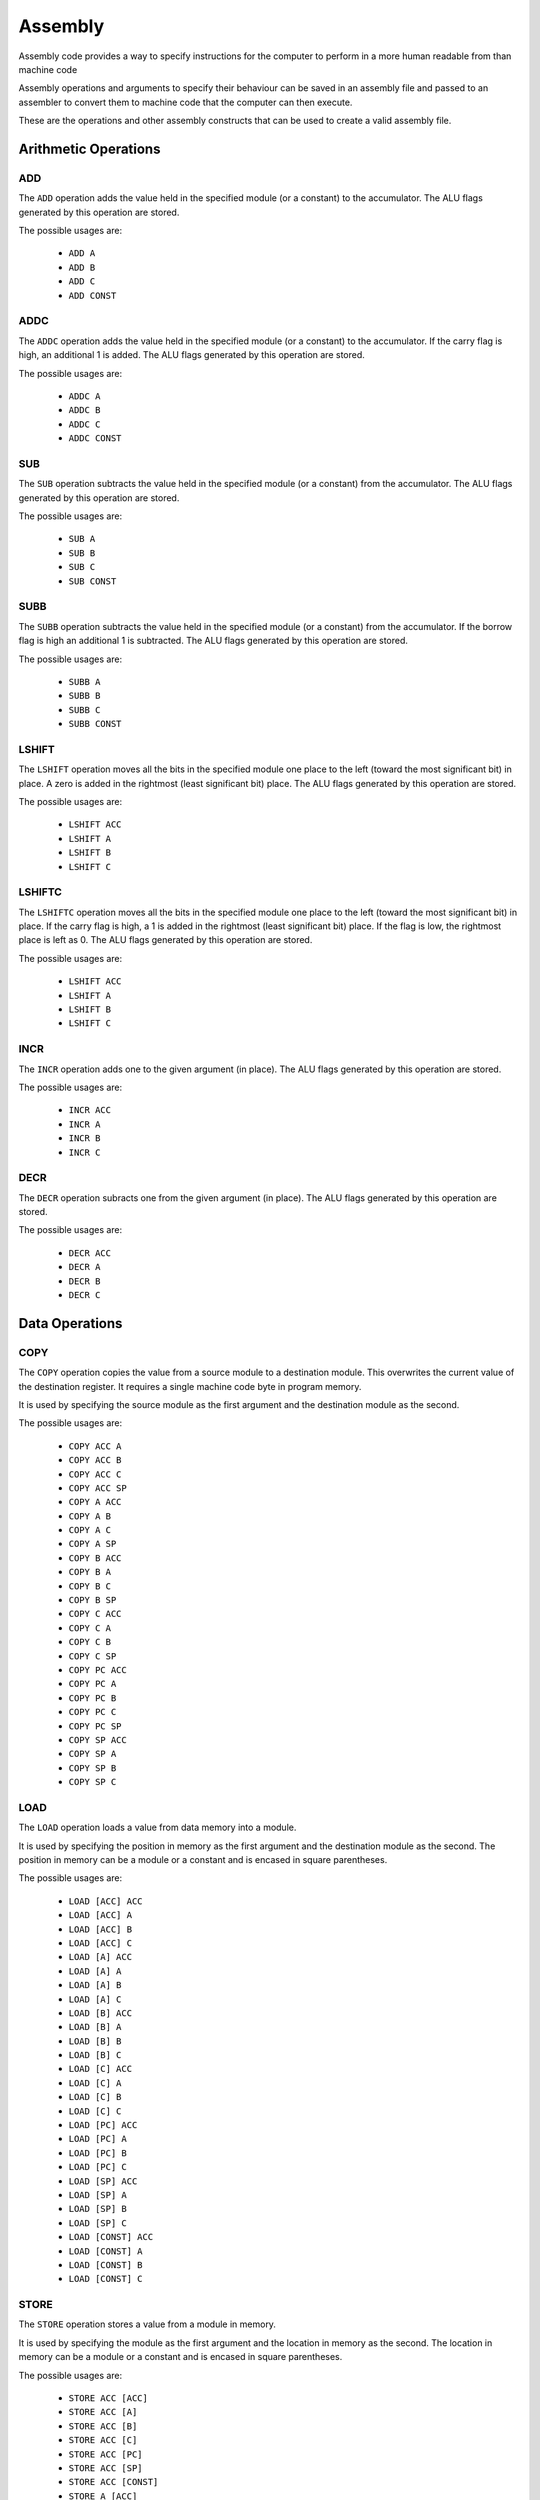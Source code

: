Assembly
========

Assembly code provides a way to specify instructions for the computer to
perform in a more human readable from than machine code

Assembly operations and arguments to specify their behaviour can be saved in an
assembly file and passed to an assembler to convert them to machine code that
the computer can then execute.

These are the operations and other assembly constructs that can be used to
create a valid assembly file.

Arithmetic Operations
---------------------

ADD
^^^

The ``ADD`` operation adds the value held in the specified module (or a
constant) to the accumulator. The ALU flags generated by this operation are
stored.

The possible usages are:

 - ``ADD A``
 - ``ADD B``
 - ``ADD C``
 - ``ADD CONST``

ADDC
^^^^

The ``ADDC`` operation adds the value held in the specified module (or a
constant) to the accumulator. If the carry flag is high, an additional 1 is
added. The ALU flags generated by this operation are stored.

The possible usages are:

 - ``ADDC A``
 - ``ADDC B``
 - ``ADDC C``
 - ``ADDC CONST``

SUB
^^^

The ``SUB`` operation subtracts the value held in the specified module (or a
constant) from the accumulator. The ALU flags generated by this operation are
stored.

The possible usages are:

 - ``SUB A``
 - ``SUB B``
 - ``SUB C``
 - ``SUB CONST``

SUBB
^^^^

The ``SUBB`` operation subtracts the value held in the specified module (or a
constant) from the accumulator. If the borrow flag is high an additional 1 is
subtracted. The ALU flags generated by this operation are
stored.

The possible usages are:

 - ``SUBB A``
 - ``SUBB B``
 - ``SUBB C``
 - ``SUBB CONST``

LSHIFT
^^^^^^

The ``LSHIFT`` operation moves all the bits in the specified module one place
to the left (toward the most significant bit) in place. A zero is added in the
rightmost (least significant bit) place. The ALU flags generated by this
operation are stored.

The possible usages are:

 - ``LSHIFT ACC``
 - ``LSHIFT A``
 - ``LSHIFT B``
 - ``LSHIFT C``

LSHIFTC
^^^^^^^

The ``LSHIFTC`` operation moves all the bits in the specified module one place
to the left (toward the most significant bit) in place. If the carry flag is
high, a 1 is added in the rightmost (least significant bit) place. If the
flag is low, the rightmost place is left as 0. The ALU flags generated by this
operation are stored.

The possible usages are:

 - ``LSHIFT ACC``
 - ``LSHIFT A``
 - ``LSHIFT B``
 - ``LSHIFT C``

INCR
^^^^

The ``INCR`` operation adds one to the given argument (in place). The ALU flags
generated by this operation are stored.

The possible usages are:

 - ``INCR ACC``
 - ``INCR A``
 - ``INCR B``
 - ``INCR C``

DECR
^^^^

The ``DECR`` operation subracts one from the given argument (in place). The ALU
flags generated by this operation are stored.

The possible usages are:

 - ``DECR ACC``
 - ``DECR A``
 - ``DECR B``
 - ``DECR C``

Data Operations
---------------

COPY
^^^^

The ``COPY`` operation copies the value from a source module to a destination
module. This overwrites the current value of the destination register. It
requires a single machine code byte in program memory.

It is used by specifying the source module as the first argument and the
destination module as the second.

The possible usages are:

 - ``COPY ACC A``
 - ``COPY ACC B``
 - ``COPY ACC C``
 - ``COPY ACC SP``
 - ``COPY A ACC``
 - ``COPY A B``
 - ``COPY A C``
 - ``COPY A SP``
 - ``COPY B ACC``
 - ``COPY B A``
 - ``COPY B C``
 - ``COPY B SP``
 - ``COPY C ACC``
 - ``COPY C A``
 - ``COPY C B``
 - ``COPY C SP``
 - ``COPY PC ACC``
 - ``COPY PC A``
 - ``COPY PC B``
 - ``COPY PC C``
 - ``COPY PC SP``
 - ``COPY SP ACC``
 - ``COPY SP A``
 - ``COPY SP B``
 - ``COPY SP C``

LOAD
^^^^

The ``LOAD`` operation loads a value from data memory into a module.

It is used by specifying the position in memory as the first argument and the
destination module as the second. The position in memory can be a module or a
constant and is encased in square parentheses.

The possible usages are:

 - ``LOAD [ACC] ACC``
 - ``LOAD [ACC] A``
 - ``LOAD [ACC] B``
 - ``LOAD [ACC] C``
 - ``LOAD [A] ACC``
 - ``LOAD [A] A``
 - ``LOAD [A] B``
 - ``LOAD [A] C``
 - ``LOAD [B] ACC``
 - ``LOAD [B] A``
 - ``LOAD [B] B``
 - ``LOAD [B] C``
 - ``LOAD [C] ACC``
 - ``LOAD [C] A``
 - ``LOAD [C] B``
 - ``LOAD [C] C``
 - ``LOAD [PC] ACC``
 - ``LOAD [PC] A``
 - ``LOAD [PC] B``
 - ``LOAD [PC] C``
 - ``LOAD [SP] ACC``
 - ``LOAD [SP] A``
 - ``LOAD [SP] B``
 - ``LOAD [SP] C``
 - ``LOAD [CONST] ACC``
 - ``LOAD [CONST] A``
 - ``LOAD [CONST] B``
 - ``LOAD [CONST] C``

STORE
^^^^^

The ``STORE`` operation stores a value from a module in memory.

It is used by specifying the module as the first argument and the
location in memory as the second. The location in memory can be a module or a
constant and is encased in square parentheses.

The possible usages are:

 - ``STORE ACC [ACC]``
 - ``STORE ACC [A]``
 - ``STORE ACC [B]``
 - ``STORE ACC [C]``
 - ``STORE ACC [PC]``
 - ``STORE ACC [SP]``
 - ``STORE ACC [CONST]``
 - ``STORE A [ACC]``
 - ``STORE A [A]``
 - ``STORE A [B]``
 - ``STORE A [C]``
 - ``STORE A [PC]``
 - ``STORE A [SP]``
 - ``STORE A [CONST]``
 - ``STORE B [ACC]``
 - ``STORE B [A]``
 - ``STORE B [B]``
 - ``STORE B [C]``
 - ``STORE B [PC]``
 - ``STORE B [SP]``
 - ``STORE B [CONST]``
 - ``STORE C [ACC]``
 - ``STORE C [A]``
 - ``STORE C [B]``
 - ``STORE C [C]``
 - ``STORE C [PC]``
 - ``STORE C [SP]``
 - ``STORE C [CONST]``
 - ``STORE PC [ACC]``
 - ``STORE PC [A]``
 - ``STORE PC [B]``
 - ``STORE PC [C]``
 - ``STORE PC [PC]``
 - ``STORE PC [SP]``
 - ``STORE PC [CONST]``

PROGLOAD
^^^^^^^^

The ``PROGLOAD`` operation loads a value from program memory into the ACC module.

It is used by specifying the position in program memory as the single argument.
The position in memory can be a module or a constant and is encased in square
parentheses.

The possible usages are:

 - ``PROGLOAD [ACC]``
 - ``PROGLOAD [A]``
 - ``PROGLOAD [B]``
 - ``PROGLOAD [C]``
 - ``PROGLOAD [PC]``
 - ``PROGLOAD [SP]``
 - ``PROGLOAD [CONST]``

PROGSTORE
^^^^^^^^^

The ``PROGSTORE`` operation stores the value in the ACC module into program memory.

It is used by specifying the position in program memory as the single argument.
The position in memory can be a module or a constant and is encased in square
parentheses.

The possible usages are:

 - ``PROGSTORE [ACC]``
 - ``PROGSTORE [A]``
 - ``PROGSTORE [B]``
 - ``PROGSTORE [C]``
 - ``PROGSTORE [PC]``
 - ``PROGSTORE [SP]``
 - ``PROGSTORE [CONST]``

PUSH
^^^^

The ``PUSH`` operation takes a value in a module and add it to the top of the stack.

The stack grows downwards in memory, starting at address 255. The SP module is
used to keep track of the top of the stack. The value in SP points at the current
top of the stack. SP should be initialised to 0 so that the first push will put
the value at address 255. The push first decrements SP, then stores the value in
memory at the new value of SP.

The flags generated while decrementing SP are not stored.

The push operation is used by specifying the module to push onto the stack as the
first and only argument.

The possible usages are:

 - ``PUSH ACC``
 - ``PUSH A``
 - ``PUSH B``
 - ``PUSH C``
 - ``PUSH PC``

POP
^^^

The ``POP`` operation takes the value from the top of the stack and copies it to
a module.

The value currently at top of the stack is pointed to by SP. A pop will first copy
the value at the top of the stack into a module, then increment SP (the stack grows
downwards in memory from address 255).

The flags generated while incrementing SP are not stored.

The pop is used by specifying the module to pop the value off the stack into as the
first and only argument.

The possible usages are:

 - ``POP ACC``
 - ``POP A``
 - ``POP B``
 - ``POP C``

SET
^^^

The ``SET`` operation will set a module in the computer to a given
constant value.

It is used by specifying a module as the first argument, then the value to set
it to as a constant.

It requires two machine code bytes in program memory. Consider the
:ref:`setzero` operation if the constant is zero.

The possible usages are:

 - ``SET ACC CONST``
 - ``SET A CONST``
 - ``SET B CONST``
 - ``SET C CONST``
 - ``SET SP CONST``

.. _setzero:

SET_ZERO
^^^^^^^^

The ``SET_ZERO`` operation will set a module in the computer to zero.

The ALU flags generated by this operation are not stored.

It is used by specifying a module as the first and only argument.

The possible usages are:

 - ``SET_ZERO ACC``
 - ``SET_ZERO A``
 - ``SET_ZERO B``
 - ``SET_ZERO C``

Program Control Operations
--------------------------

NOOP
^^^^

The ``NOOP`` does nothing - no module transfers occur on the bus for one instruction cycle.

The possible usages are:

 - ``NOOP``

JUMP
^^^^

The ``JUMP`` operation will set the program counter to a value.

The possible usages are:

 - ``JUMP ACC``
 - ``JUMP A``
 - ``JUMP B``
 - ``JUMP C``
 - ``JUMP SP``
 - ``JUMP CONST``
 - ``JUMP [ACC]``
 - ``JUMP [A]``
 - ``JUMP [B]``
 - ``JUMP [C]``
 - ``JUMP [SP]``
 - ``JUMP [PC]``
 - ``JUMP [CONST]``

JUMP_IF_LT_ACC
^^^^^^^^^^^^^^

The ``JUMP_IF_LT_ACC`` operation will set the program counter (jump)
to the value of a given constant (second argument) if the value of the
first argument (module or constant) is less than the accumulator.

The instruction generates and stores (clobbers) the ALU flags.

The possible usages are:

 - ``JUMP_IF_LT_ACC A CONST``
 - ``JUMP_IF_LT_ACC B CONST``
 - ``JUMP_IF_LT_ACC C CONST``
 - ``JUMP_IF_LT_ACC PC CONST``
 - ``JUMP_IF_LT_ACC SP CONST``
 - ``JUMP_IF_LT_ACC CONST CONST``

JUMP_IF_LTE_ACC
^^^^^^^^^^^^^^^

The ``JUMP_IF_LTE_ACC`` operation will set the program counter (jump)
to the value of a given constant (second argument) if the value of the
first argument (module or constant) is less than or equal to the
accumulator.

The instruction generates and stores (clobbers) the ALU flags.

The possible usages are:

 - ``JUMP_IF_LTE_ACC A CONST``
 - ``JUMP_IF_LTE_ACC B CONST``
 - ``JUMP_IF_LTE_ACC C CONST``
 - ``JUMP_IF_LTE_ACC PC CONST``
 - ``JUMP_IF_LTE_ACC SP CONST``
 - ``JUMP_IF_LTE_ACC CONST CONST``

JUMP_IF_EQ_ACC
^^^^^^^^^^^^^^

The ``JUMP_IF_EQ_ACC`` operation will set the program counter (jump)
to the value of a given constant (second argument) if the value of the
first argument (module or constant) is equal to the accumulator.

The instruction generates and stores (clobbers) the ALU flags.

The possible usages are:

 - ``JUMP_IF_EQ_ACC A CONST``
 - ``JUMP_IF_EQ_ACC B CONST``
 - ``JUMP_IF_EQ_ACC C CONST``
 - ``JUMP_IF_EQ_ACC PC CONST``
 - ``JUMP_IF_EQ_ACC SP CONST``
 - ``JUMP_IF_EQ_ACC CONST CONST``

JUMP_IF_GTE_ACC
^^^^^^^^^^^^^^^^

The ``JUMP_IF_GTE_ACC`` operation will set the program counter (jump)
to the value of a given constant (second argument) if the value of the
first argument (module or constant) is greater than or equal to the
accumulator.

The instruction generates and stores (clobbers) the ALU flags.

The possible usages are:

 - ``JUMP_IF_GTE_ACC A CONST``
 - ``JUMP_IF_GTE_ACC B CONST``
 - ``JUMP_IF_GTE_ACC C CONST``
 - ``JUMP_IF_GTE_ACC PC CONST``
 - ``JUMP_IF_GTE_ACC SP CONST``
 - ``JUMP_IF_GTE_ACC CONST CONST``

JUMP_IF_GT_ACC
^^^^^^^^^^^^^^

The ``JUMP_IF_GT_ACC`` operation will set the program counter (jump)
to the value of a given constant (second argument) if the value of the
first argument (module or constant) is greater than the accumulator.

The instruction generates and stores (clobbers) the ALU flags.

The possible usages are:

 - ``JUMP_IF_GT_ACC A CONST``
 - ``JUMP_IF_GT_ACC B CONST``
 - ``JUMP_IF_GT_ACC C CONST``
 - ``JUMP_IF_GT_ACC PC CONST``
 - ``JUMP_IF_GT_ACC SP CONST``
 - ``JUMP_IF_GT_ACC CONST CONST``

JUMP_IF_EQ_ZERO
^^^^^^^^^^^^^^^

The ``JUMP_IF_EQ_ZERO`` operation will set the program counter (jump)
to the value of a given constant (second argument) if the value of the
first argument (a module) is equal to zero.

The instruction generates and stores (clobbers) the ALU flags.

The possible usages are:

 - ``JUMP_IF_EQ_ZERO ACC CONST``
 - ``JUMP_IF_EQ_ZERO A CONST``
 - ``JUMP_IF_EQ_ZERO B CONST``
 - ``JUMP_IF_EQ_ZERO C CONST``
 - ``JUMP_IF_EQ_ZERO PC CONST``
 - ``JUMP_IF_EQ_ZERO SP CONST``

JUMP_IF_POSITIVE_FLAG
^^^^^^^^^^^^^^^^^^^^^

The ``JUMP_IF_POSITIVE_FLAG`` operation will set the program counter to the
value of a given constant if the last operation that the ALU flags were
stored for resulted in a positive value (when read as 2's compliment).

The possible usages are:

 - ``JUMP_IF_POSITIVE_FLAG CONST``

JUMP_IF_NEGATIVE_FLAG
^^^^^^^^^^^^^^^^^^^^^

The ``JUMP_IF_NEGATIVE_FLAG`` operation will set the program counter to the
value of a given constant if the last operation that the ALU flags were
stored for resulted in a negative value (when read as 2's compliment).

The possible usages are:

 - ``JUMP_IF_NEGATIVE_FLAG CONST``

JUMP_IF_OVERFLOW_FLAG
^^^^^^^^^^^^^^^^^^^^^

The ``JUMP_IF_OVERFLOW_FLAG`` operation will set the program counter to the
value of a given constant if the last operation that the ALU flags were
stored for resulted in an overflow.

The possible usages are:

 - ``JUMP_IF_OVERFLOW_FLAG CONST``

JUMP_IF_NOT_OVERFLOW_FLAG
^^^^^^^^^^^^^^^^^^^^^^^^^

The ``JUMP_IF_OVERFLOW_FLAG`` operation will set the program counter to the
value of a given constant if the last operation that the ALU flags were
stored for did not result in an overflow.

The possible usages are:

 - ``JUMP_IF_NOT_OVERFLOW_FLAG CONST``

JUMP_IF_UNDERFLOW_FLAG
^^^^^^^^^^^^^^^^^^^^^^

The ``JUMP_IF_UNDERFLOW_FLAG`` operation will set the program counter to the
value of a given constant if the last operation that the ALU flags were
stored for resulted in an underflow.

The possible usages are:

 - ``JUMP_IF_UNDERFLOW_FLAG CONST``

JUMP_IF_NOT_UNDERFLOW_FLAG
^^^^^^^^^^^^^^^^^^^^^^^^^^

The ``JUMP_IF_NOT_UNDERFLOW_FLAG`` operation will set the program counter to the
value of a given constant if the last operation that the ALU flags were
stored for did not result in an underflow.

The possible usages are:

 - ``JUMP_IF_NOT_UNDERFLOW_FLAG CONST``

JUMP_IF_ZERO_FLAG
^^^^^^^^^^^^^^^^^

The ``JUMP_IF_ZERO_FLAG`` operation will set the program counter to the
value of a given constant if the last operation that the ALU flags were
stored for resulted in an answer of zero.

The possible usages are:

 - ``JUMP_IF_ZERO_FLAG CONST``

JUMP_IF_NOT_ZERO_FLAG
^^^^^^^^^^^^^^^^^^^^^

The ``JUMP_IF_NOT_ZERO_FLAG`` operation will set the program counter to the
value of a given constant if the last operation that the ALU flags were
stored for resulted in a non zero answer.

The possible usages are:

 - ``JUMP_IF_NOT_ZERO_FLAG CONST``

CALL
^^^^

The ``CALL`` operation will push the current program counter (i.e. the next
instruction to be executed) onto the stack, then set the program counter (
i.e. jump) to the value in the given module.

There are not enough instruction cycles to be able to call a constant (e.g
``CALL @label``) instead a module must be set to the desired constant, then
that module called. E.g.:

.. code-block:: text

        SET ACC @my_func
        CALL ACC

The possible usages are:

 - ``CALL ACC``
 - ``CALL A``
 - ``CALL B``
 - ``CALL C``

RETURN
^^^^^^

The ``RETURN`` operation will pop the top of the stack into the program counter.

It expects to be used after having arrived at a section of assembly with the
``CALL`` instruction.

The possible usages are:

 - ``RETURN``

HALT
^^^^

The ``HALT`` operation halts execution of the computer by stopping the clock.

The possible usages are:

 - ``HALT``

Logical Operations
------------------

NOT
^^^

The ``NOT`` operation inverts all the bits of the specified module in place.
The ALU flags generated by this operation are stored.

The possible usages are:

 - ``NOT ACC``
 - ``NOT A``
 - ``NOT B``
 - ``NOT C``


AND
^^^

The ``AND`` operation performs a logical AND with the value held in the
specified module (or a constant) and the accumulator. The result is stored in
the accumulator. The ALU flags generated by this operation are stored.

The possible usages are:

 - ``AND A``
 - ``AND B``
 - ``AND C``
 - ``AND CONST``

NAND
^^^^

The ``NAND`` operation performs a logical NAND with the value held in the
specified module (or a constant) and the accumulator. The result is stored in
the accumulator. The ALU flags generated by this operation are stored.

The possible usages are:

 - ``NAND A``
 - ``NAND B``
 - ``NAND C``
 - ``NAND CONST``

OR
^^

The ``OR`` operation performs a logical OR with the value held in the
specified module (or a constant) and the accumulator. The result is stored in
the accumulator. The ALU flags generated by this operation are stored.

The possible usages are:

 - ``OR A``
 - ``OR B``
 - ``OR C``
 - ``OR CONST``

NOR
^^^

The ``NOR`` operation performs a logical NOR with the value held in the
specified module (or a constant) and the accumulator. The result is stored in
the accumulator. The ALU flags generated by this operation are stored.

The possible usages are:

 - ``NOR A``
 - ``NOR B``
 - ``NOR C``
 - ``NOR CONST``

XOR
^^^

The ``XOR`` operation performs a logical XOR with the value held in the
specified module (or a constant) and the accumulator. The result is stored in
the accumulator. The ALU flags generated by this operation are stored.

The possible usages are:

 - ``XOR A``
 - ``XOR B``
 - ``XOR C``
 - ``XOR CONST``

NXOR
^^^^

The ``NXOR`` operation performs a logical NXOR (an XOR, then inverted) with
the value held in the specified module (or a constant) and the accumulator.
The result is stored in the accumulator. The ALU flags generated by this
operation are stored.

The possible usages are:

 - ``NXOR A``
 - ``NXOR B``
 - ``NXOR C``
 - ``NXOR CONST``

Constants
---------

Constants are values that the assembler will convert to machine code bytes for
operations that require data in the machine code. For example, a jump to an
explicit index in program memory, or setting a register to an explicit value.

There are 3 kinds of constants: labels, variables and numbers.

Labels
^^^^^^

A label binds to the line of assembly that follows it. Once assembly is complete
the label's value is the index in program memory of the instruction byte that
followed the label definition. E.g. If an assembly file looked like this:

.. code-block:: text

        LOAD [#123] A
        ADD A

    @label
        SET B #42

The value of ``@label`` would be 3. The instruction byte corresponding to
``SET B #42`` is at program memory index 3. ``LOAD [#123] A`` takes 2 bytes,
``ADD A`` one, and ``SET B #42`` is the byte after that.

Labels are typically used by jump operations.

A label is a token that starts with the ``@`` character followed by any letter or
an underscore, then any alphanumeric or an underscore. E.g.:

 - ``@label``
 - ``@label_1``
 - ``@_other_label``
   
Labels must be unique.

A label is defined by putting it on a line by itself.

Variables
^^^^^^^^^

Variables are named aliases for indexes into data memory. They can be
predeclared by putting them by themselves on a line or declared as they are
used by using them as an argument.

The index for a given variable is determined by the assembler. As it parses
assembly lines from the start of the file to the end, addresses are assigned to
variables as they are encountered in the file. E.g. for the following assembly:

.. code-block:: text

        $variable1
        COPY A ACC
        LOAD [$variable2] A

variable1 is predeclared, variable2 is declared as it's used. Once assembled,
variable1 is an alias for 0, variable2 is an alias for 2.

A variable is a token that starts with the ``$`` character followed by any letter or
an underscore, then any alphanumeric or an underscore. E.g.:

 - ``$variable``
 - ``$variable1``
 - ``$_other_variable``

Numbers
^^^^^^^

Numbers are integer values. In most cases they within the range -127 to 255
(inclusive). This range comes from the minimum and maximum values that 8 bits,
or 8 bits with 2's compliment encoding can hold.

A number is a token that starts with the ``#`` character and is followed by any
valid Python integer definition. E.g. 

 - ``#123`` (decimal)
 - ``#-5`` (decimal)
 - ``#0b00010010`` (binary)
 - ``#-0b0101`` (binary)
 - ``#0xA2`` (hex)
 - ``#0o107`` (octal)

Comments
--------

Comments are parts of the assembly file ignored by the assembler.

A comment is anything after and including ``//`` on a line until the end of the
line.















